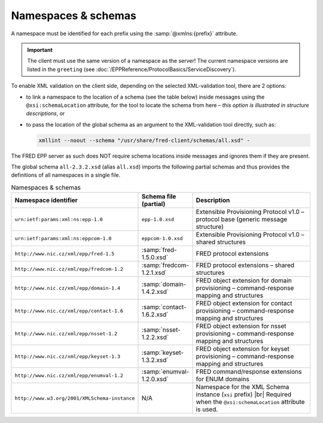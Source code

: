 
.. _FRED-EPPRef-XMLNS:

Namespaces & schemas
====================

.. todo:: This segment still has to undergo a review by a SME (fact-checking and proof-reading).

A namespace must be identified for each prefix using the :samp:`@xmlns:{prefix}` attribute.

.. Important:: The client must use the same version of a namespace as the server!
   The current namespace versions are listed in the ``greeting``
   (see :doc:`/EPPReference/ProtocolBasics/ServiceDiscovery`).

To enable XML validation on the client side, depending on the selected
XML-validation tool, there are 2 options:

* to link a namespace to the location of a schema (see the table below)
  inside messages using the ``@xsi:schemaLocation`` attribute,
  for the tool to locate the schema from here – *this option is illustrated
  in structure descriptions*, or
* to pass the location of the global schema as an argument
  to the XML-validation tool directly, such as:

  .. code-block:: shell

     xmllint --noout --schema "/usr/share/fred-client/schemas/all.xsd" -

The FRED EPP server as such does NOT require schema locations inside messages
and ignores them if they are present.

The global schema ``all-2.3.2.xsd`` (alias ``all.xsd``) imports the following partial schemas and
thus provides the definitions of all namespaces in a single file.

..
   tabularcolumns:: |p{0.075\textwidth}|p{0.25\textwidth}|p{0.575\textwidth}|

.. list-table:: Namespaces & schemas
   :header-rows: 1
   :widths: 25, 15, 60

   * - Namespace identifier
     - Schema file (partial)
     - Description
   * - ``urn:ietf:params:xml:ns:epp-1.0``
     - ``epp-1.0.xsd``
     - Extensible Provisioning Protocol v1.0 – protocol base (generic message structure)
   * - ``urn:ietf:params:xml:ns:eppcom-1.0``
     - ``eppcom-1.0.xsd``
     - Extensible Provisioning Protocol v1.0 – shared structures
   * - ``http://www.nic.cz/xml/epp/fred-1.5``
     - :samp:`fred-1.5.0.xsd`
     - FRED protocol extensions
   * - ``http://www.nic.cz/xml/epp/fredcom-1.2``
     - :samp:`fredcom-1.2.1.xsd`
     - FRED protocol extensions – shared structures
   * - ``http://www.nic.cz/xml/epp/domain-1.4``
     - :samp:`domain-1.4.2.xsd`
     - FRED object extension for domain provisioning – command-response mapping and structures
   * - ``http://www.nic.cz/xml/epp/contact-1.6``
     - :samp:`contact-1.6.2.xsd`
     - FRED object extension for contact provisioning – command-response mapping and structures
   * - ``http://www.nic.cz/xml/epp/nsset-1.2``
     - :samp:`nsset-1.2.2.xsd`
     - FRED object extension for nsset provisioning – command-response mapping and structures
   * - ``http://www.nic.cz/xml/epp/keyset-1.3``
     - :samp:`keyset-1.3.2.xsd`
     - FRED object extension for keyset provisioning – command-response mapping and structures
   * - ``http://www.nic.cz/xml/epp/enumval-1.2``
     - :samp:`enumval-1.2.0.xsd`
     - FRED command/response extensions for ENUM domains
   * - ``http://www.w3.org/2001/XMLSchema-instance``
     - N/A
     - Namespace for the XML Schema instance (``xsi`` prefix) |br|
       Required when the ``@xsi:schemaLocation`` attribute is used.
